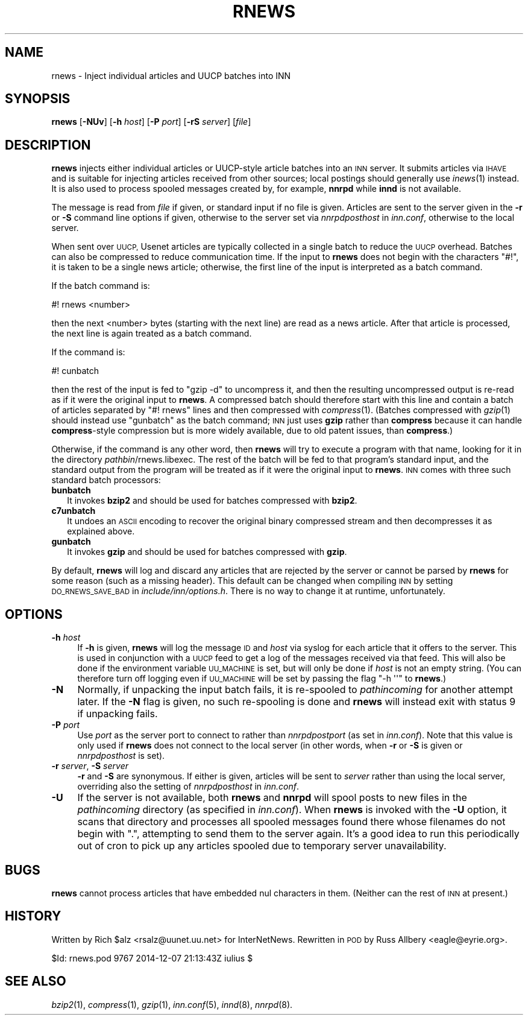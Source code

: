 .\" Automatically generated by Pod::Man 2.28 (Pod::Simple 3.28)
.\"
.\" Standard preamble:
.\" ========================================================================
.de Sp \" Vertical space (when we can't use .PP)
.if t .sp .5v
.if n .sp
..
.de Vb \" Begin verbatim text
.ft CW
.nf
.ne \\$1
..
.de Ve \" End verbatim text
.ft R
.fi
..
.\" Set up some character translations and predefined strings.  \*(-- will
.\" give an unbreakable dash, \*(PI will give pi, \*(L" will give a left
.\" double quote, and \*(R" will give a right double quote.  \*(C+ will
.\" give a nicer C++.  Capital omega is used to do unbreakable dashes and
.\" therefore won't be available.  \*(C` and \*(C' expand to `' in nroff,
.\" nothing in troff, for use with C<>.
.tr \(*W-
.ds C+ C\v'-.1v'\h'-1p'\s-2+\h'-1p'+\s0\v'.1v'\h'-1p'
.ie n \{\
.    ds -- \(*W-
.    ds PI pi
.    if (\n(.H=4u)&(1m=24u) .ds -- \(*W\h'-12u'\(*W\h'-12u'-\" diablo 10 pitch
.    if (\n(.H=4u)&(1m=20u) .ds -- \(*W\h'-12u'\(*W\h'-8u'-\"  diablo 12 pitch
.    ds L" ""
.    ds R" ""
.    ds C` ""
.    ds C' ""
'br\}
.el\{\
.    ds -- \|\(em\|
.    ds PI \(*p
.    ds L" ``
.    ds R" ''
.    ds C`
.    ds C'
'br\}
.\"
.\" Escape single quotes in literal strings from groff's Unicode transform.
.ie \n(.g .ds Aq \(aq
.el       .ds Aq '
.\"
.\" If the F register is turned on, we'll generate index entries on stderr for
.\" titles (.TH), headers (.SH), subsections (.SS), items (.Ip), and index
.\" entries marked with X<> in POD.  Of course, you'll have to process the
.\" output yourself in some meaningful fashion.
.\"
.\" Avoid warning from groff about undefined register 'F'.
.de IX
..
.nr rF 0
.if \n(.g .if rF .nr rF 1
.if (\n(rF:(\n(.g==0)) \{
.    if \nF \{
.        de IX
.        tm Index:\\$1\t\\n%\t"\\$2"
..
.        if !\nF==2 \{
.            nr % 0
.            nr F 2
.        \}
.    \}
.\}
.rr rF
.\"
.\" Accent mark definitions (@(#)ms.acc 1.5 88/02/08 SMI; from UCB 4.2).
.\" Fear.  Run.  Save yourself.  No user-serviceable parts.
.    \" fudge factors for nroff and troff
.if n \{\
.    ds #H 0
.    ds #V .8m
.    ds #F .3m
.    ds #[ \f1
.    ds #] \fP
.\}
.if t \{\
.    ds #H ((1u-(\\\\n(.fu%2u))*.13m)
.    ds #V .6m
.    ds #F 0
.    ds #[ \&
.    ds #] \&
.\}
.    \" simple accents for nroff and troff
.if n \{\
.    ds ' \&
.    ds ` \&
.    ds ^ \&
.    ds , \&
.    ds ~ ~
.    ds /
.\}
.if t \{\
.    ds ' \\k:\h'-(\\n(.wu*8/10-\*(#H)'\'\h"|\\n:u"
.    ds ` \\k:\h'-(\\n(.wu*8/10-\*(#H)'\`\h'|\\n:u'
.    ds ^ \\k:\h'-(\\n(.wu*10/11-\*(#H)'^\h'|\\n:u'
.    ds , \\k:\h'-(\\n(.wu*8/10)',\h'|\\n:u'
.    ds ~ \\k:\h'-(\\n(.wu-\*(#H-.1m)'~\h'|\\n:u'
.    ds / \\k:\h'-(\\n(.wu*8/10-\*(#H)'\z\(sl\h'|\\n:u'
.\}
.    \" troff and (daisy-wheel) nroff accents
.ds : \\k:\h'-(\\n(.wu*8/10-\*(#H+.1m+\*(#F)'\v'-\*(#V'\z.\h'.2m+\*(#F'.\h'|\\n:u'\v'\*(#V'
.ds 8 \h'\*(#H'\(*b\h'-\*(#H'
.ds o \\k:\h'-(\\n(.wu+\w'\(de'u-\*(#H)/2u'\v'-.3n'\*(#[\z\(de\v'.3n'\h'|\\n:u'\*(#]
.ds d- \h'\*(#H'\(pd\h'-\w'~'u'\v'-.25m'\f2\(hy\fP\v'.25m'\h'-\*(#H'
.ds D- D\\k:\h'-\w'D'u'\v'-.11m'\z\(hy\v'.11m'\h'|\\n:u'
.ds th \*(#[\v'.3m'\s+1I\s-1\v'-.3m'\h'-(\w'I'u*2/3)'\s-1o\s+1\*(#]
.ds Th \*(#[\s+2I\s-2\h'-\w'I'u*3/5'\v'-.3m'o\v'.3m'\*(#]
.ds ae a\h'-(\w'a'u*4/10)'e
.ds Ae A\h'-(\w'A'u*4/10)'E
.    \" corrections for vroff
.if v .ds ~ \\k:\h'-(\\n(.wu*9/10-\*(#H)'\s-2\u~\d\s+2\h'|\\n:u'
.if v .ds ^ \\k:\h'-(\\n(.wu*10/11-\*(#H)'\v'-.4m'^\v'.4m'\h'|\\n:u'
.    \" for low resolution devices (crt and lpr)
.if \n(.H>23 .if \n(.V>19 \
\{\
.    ds : e
.    ds 8 ss
.    ds o a
.    ds d- d\h'-1'\(ga
.    ds D- D\h'-1'\(hy
.    ds th \o'bp'
.    ds Th \o'LP'
.    ds ae ae
.    ds Ae AE
.\}
.rm #[ #] #H #V #F C
.\" ========================================================================
.\"
.IX Title "RNEWS 1"
.TH RNEWS 1 "2015-09-12" "INN 2.6.1" "InterNetNews Documentation"
.\" For nroff, turn off justification.  Always turn off hyphenation; it makes
.\" way too many mistakes in technical documents.
.if n .ad l
.nh
.SH "NAME"
rnews \- Inject individual articles and UUCP batches into INN
.SH "SYNOPSIS"
.IX Header "SYNOPSIS"
\&\fBrnews\fR [\fB\-NUv\fR] [\fB\-h\fR \fIhost\fR] [\fB\-P\fR \fIport\fR] [\fB\-rS\fR \fIserver\fR]
[\fIfile\fR]
.SH "DESCRIPTION"
.IX Header "DESCRIPTION"
\&\fBrnews\fR injects either individual articles or UUCP-style article batches
into an \s-1INN\s0 server.  It submits articles via \s-1IHAVE\s0 and is suitable for
injecting articles received from other sources; local postings should
generally use \fIinews\fR\|(1) instead.  It is also used to process spooled
messages created by, for example, \fBnnrpd\fR while \fBinnd\fR is not available.
.PP
The message is read from \fIfile\fR if given, or standard input if no file is
given.  Articles are sent to the server given in the \fB\-r\fR or \fB\-S\fR
command line options if given, otherwise to the server set via
\&\fInnrpdposthost\fR in \fIinn.conf\fR, otherwise to the local server.
.PP
When sent over \s-1UUCP,\s0 Usenet articles are typically collected in a single
batch to reduce the \s-1UUCP\s0 overhead.  Batches can also be compressed to
reduce communication time.  If the input to \fBrnews\fR does not begin with
the characters \f(CW\*(C`#!\*(C'\fR, it is taken to be a single news article; otherwise,
the first line of the input is interpreted as a batch command.
.PP
If the batch command is:
.PP
.Vb 1
\&    #! rnews <number>
.Ve
.PP
then the next <number> bytes (starting with the next line) are read as a
news article.  After that article is processed, the next line is again
treated as a batch command.
.PP
If the command is:
.PP
.Vb 1
\&    #! cunbatch
.Ve
.PP
then the rest of the input is fed to \f(CW\*(C`gzip \-d\*(C'\fR to uncompress it, and then
the resulting uncompressed output is re-read as if it were the original
input to \fBrnews\fR.  A compressed batch should therefore start with this
line and contain a batch of articles separated by \f(CW\*(C`#!\ rnews\*(C'\fR lines and
then compressed with \fIcompress\fR\|(1).  (Batches compressed with \fIgzip\fR\|(1) should
instead use \f(CW\*(C`gunbatch\*(C'\fR as the batch command; \s-1INN\s0 just uses \fBgzip\fR rather
than \fBcompress\fR because it can handle \fBcompress\fR\-style compression but
is more widely available, due to old patent issues, than \fBcompress\fR.)
.PP
Otherwise, if the command is any other word, then \fBrnews\fR will try to
execute a program with that name, looking for it in the directory
\&\fIpathbin\fR/rnews.libexec.  The rest of the batch will be fed to that
program's standard input, and the standard output from the program will be
treated as if it were the original input to \fBrnews\fR.  \s-1INN\s0 comes with three
such standard batch processors:
.IP "\fBbunbatch\fR" 2
.IX Item "bunbatch"
It invokes \fBbzip2\fR and should be used for batches compressed with \fBbzip2\fR.
.IP "\fBc7unbatch\fR" 2
.IX Item "c7unbatch"
It undoes an \s-1ASCII\s0 encoding to recover the original binary compressed stream
and then decompresses it as explained above.
.IP "\fBgunbatch\fR" 2
.IX Item "gunbatch"
It invokes \fBgzip\fR and should be used for batches compressed with \fBgzip\fR.
.PP
By default, \fBrnews\fR will log and discard any articles that are rejected
by the server or cannot be parsed by \fBrnews\fR for some reason (such as a
missing header).  This default can be changed when compiling \s-1INN\s0 by
setting \s-1DO_RNEWS_SAVE_BAD\s0 in \fIinclude/inn/options.h\fR.  There is no way to
change it at runtime, unfortunately.
.SH "OPTIONS"
.IX Header "OPTIONS"
.IP "\fB\-h\fR \fIhost\fR" 4
.IX Item "-h host"
If \fB\-h\fR is given, \fBrnews\fR will log the message \s-1ID\s0 and \fIhost\fR via syslog
for each article that it offers to the server.  This is used in
conjunction with a \s-1UUCP\s0 feed to get a log of the messages received via
that feed.  This will also be done if the environment variable \s-1UU_MACHINE\s0
is set, but will only be done if \fIhost\fR is not an empty string.  (You can
therefore turn off logging even if \s-1UU_MACHINE\s0 will be set by passing the
flag \f(CW\*(C`\-h \*(Aq\*(Aq\*(C'\fR to \fBrnews\fR.)
.IP "\fB\-N\fR" 4
.IX Item "-N"
Normally, if unpacking the input batch fails, it is re-spooled to
\&\fIpathincoming\fR for another attempt later.  If the \fB\-N\fR flag is given, no
such re-spooling is done and \fBrnews\fR will instead exit with status 9 if
unpacking fails.
.IP "\fB\-P\fR \fIport\fR" 4
.IX Item "-P port"
Use \fIport\fR as the server port to connect to rather than \fInnrpdpostport\fR
(as set in \fIinn.conf\fR).  Note that this value is only used if \fBrnews\fR
does not connect to the local server (in other words, when \fB\-r\fR or \fB\-S\fR
is given or \fInnrpdposthost\fR is set).
.IP "\fB\-r\fR \fIserver\fR, \fB\-S\fR \fIserver\fR" 4
.IX Item "-r server, -S server"
\&\fB\-r\fR and \fB\-S\fR are synonymous.  If either is given, articles will be sent
to \fIserver\fR rather than using the local server, overriding also the
setting of \fInnrpdposthost\fR in \fIinn.conf\fR.
.IP "\fB\-U\fR" 4
.IX Item "-U"
If the server is not available, both \fBrnews\fR and \fBnnrpd\fR will spool
posts to new files in the \fIpathincoming\fR directory (as specified in
\&\fIinn.conf\fR).  When \fBrnews\fR is invoked with the \fB\-U\fR option, it scans
that directory and processes all spooled messages found there whose
filenames do not begin with \f(CW\*(C`.\*(C'\fR, attempting to send them to the server
again.  It's a good idea to run this periodically out of cron to pick up
any articles spooled due to temporary server unavailability.
.SH "BUGS"
.IX Header "BUGS"
\&\fBrnews\fR cannot process articles that have embedded nul characters in
them.  (Neither can the rest of \s-1INN\s0 at present.)
.SH "HISTORY"
.IX Header "HISTORY"
Written by Rich \f(CW$alz\fR <rsalz@uunet.uu.net> for InterNetNews.  Rewritten in
\&\s-1POD\s0 by Russ Allbery <eagle@eyrie.org>.
.PP
\&\f(CW$Id:\fR rnews.pod 9767 2014\-12\-07 21:13:43Z iulius $
.SH "SEE ALSO"
.IX Header "SEE ALSO"
\&\fIbzip2\fR\|(1), \fIcompress\fR\|(1), \fIgzip\fR\|(1), \fIinn.conf\fR\|(5), \fIinnd\fR\|(8), \fInnrpd\fR\|(8).

